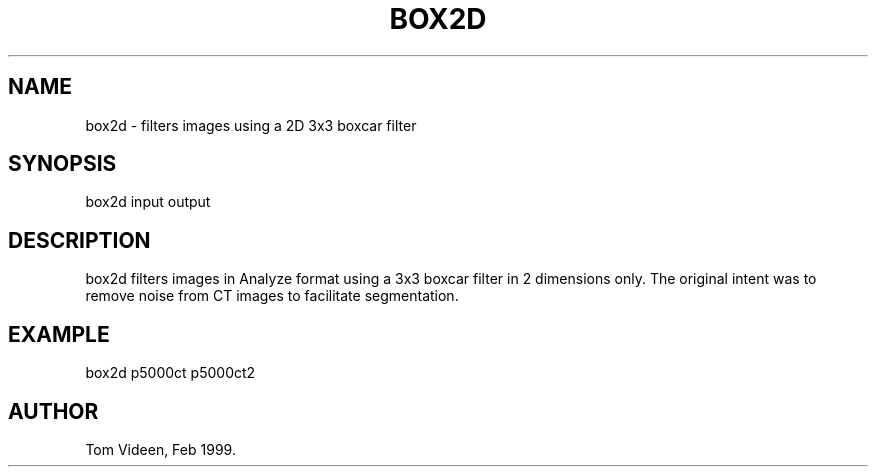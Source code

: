 .TH BOX2D 1 "08-Feb-99" "Neuroimaging Lab"

.SH NAME
box2d - filters images using a 2D 3x3 boxcar filter

.SH SYNOPSIS
box2d input output

.SH DESCRIPTION
box2d filters images in Analyze format using a 3x3 boxcar filter
in 2 dimensions only. The original intent was to remove noise
from CT images to facilitate segmentation.

.SH EXAMPLE
box2d p5000ct p5000ct2

.SH AUTHOR

Tom Videen, Feb 1999.
